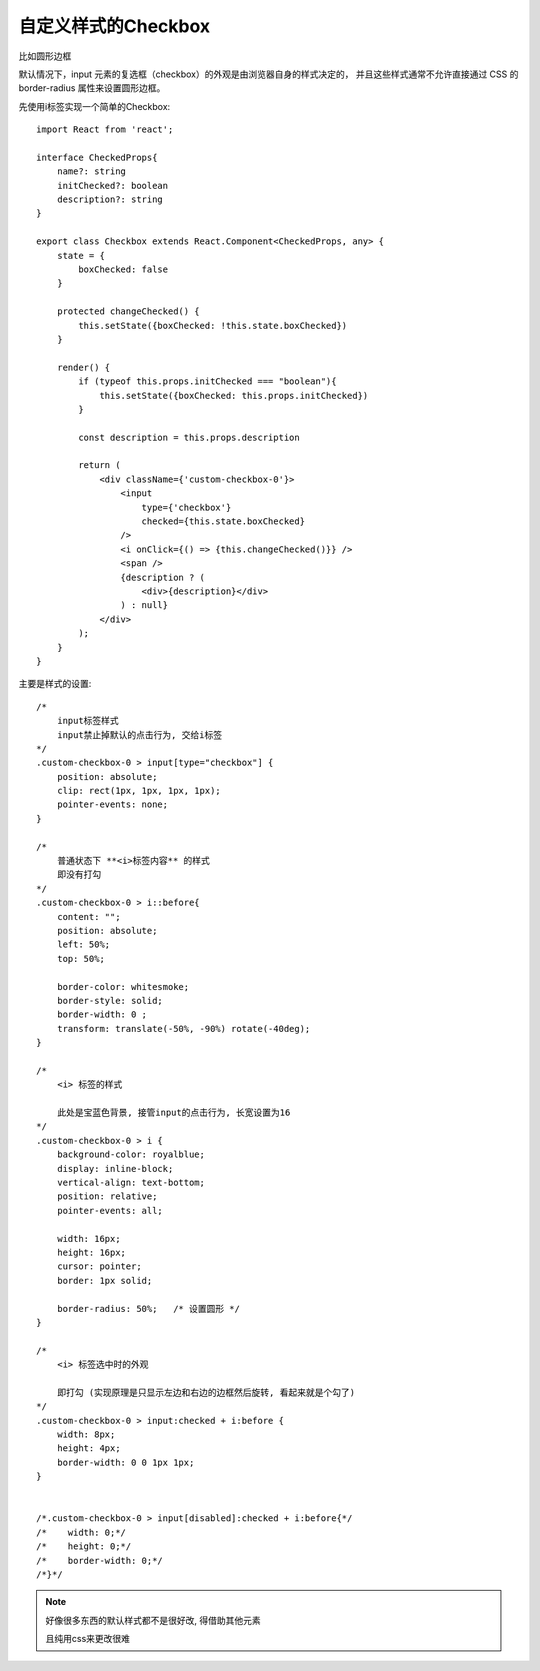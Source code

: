 =============================
自定义样式的Checkbox
=============================


.. post:: 2023-02-26 21:30:12
  :tags: 问题
  :category: 前端
  :author: YanQue
  :location: CD
  :language: zh-cn


比如圆形边框

默认情况下，input 元素的复选框（checkbox）的外观是由浏览器自身的样式决定的，
并且这些样式通常不允许直接通过 CSS 的 border-radius 属性来设置圆形边框。

先使用i标签实现一个简单的Checkbox::

  import React from 'react';

  interface CheckedProps{
      name?: string
      initChecked?: boolean
      description?: string
  }

  export class Checkbox extends React.Component<CheckedProps, any> {
      state = {
          boxChecked: false
      }

      protected changeChecked() {
          this.setState({boxChecked: !this.state.boxChecked})
      }

      render() {
          if (typeof this.props.initChecked === "boolean"){
              this.setState({boxChecked: this.props.initChecked})
          }

          const description = this.props.description

          return (
              <div className={'custom-checkbox-0'}>
                  <input
                      type={'checkbox'}
                      checked={this.state.boxChecked}
                  />
                  <i onClick={() => {this.changeChecked()}} />
                  <span />
                  {description ? (
                      <div>{description}</div>
                  ) : null}
              </div>
          );
      }
  }

主要是样式的设置::

  /*
      input标签样式
      input禁止掉默认的点击行为, 交给i标签
  */
  .custom-checkbox-0 > input[type="checkbox"] {
      position: absolute;
      clip: rect(1px, 1px, 1px, 1px);
      pointer-events: none;
  }

  /*
      普通状态下 **<i>标签内容** 的样式
      即没有打勾
  */
  .custom-checkbox-0 > i::before{
      content: "";
      position: absolute;
      left: 50%;
      top: 50%;

      border-color: whitesmoke;
      border-style: solid;
      border-width: 0 ;
      transform: translate(-50%, -90%) rotate(-40deg);
  }

  /*
      <i> 标签的样式

      此处是宝蓝色背景, 接管input的点击行为, 长宽设置为16
  */
  .custom-checkbox-0 > i {
      background-color: royalblue;
      display: inline-block;
      vertical-align: text-bottom;
      position: relative;
      pointer-events: all;

      width: 16px;
      height: 16px;
      cursor: pointer;
      border: 1px solid;

      border-radius: 50%;   /* 设置圆形 */
  }

  /*
      <i> 标签选中时的外观

      即打勾 (实现原理是只显示左边和右边的边框然后旋转, 看起来就是个勾了)
  */
  .custom-checkbox-0 > input:checked + i:before {
      width: 8px;
      height: 4px;
      border-width: 0 0 1px 1px;
  }


  /*.custom-checkbox-0 > input[disabled]:checked + i:before{*/
  /*    width: 0;*/
  /*    height: 0;*/
  /*    border-width: 0;*/
  /*}*/

.. note::

  好像很多东西的默认样式都不是很好改, 得借助其他元素

  且纯用css来更改很难





